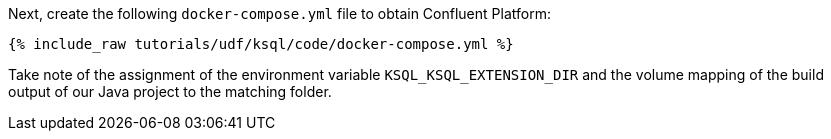 Next, create the following `docker-compose.yml` file to obtain Confluent Platform:

+++++
<pre class="snippet"><code class="dockerfile">{% include_raw tutorials/udf/ksql/code/docker-compose.yml %}</code></pre>
+++++

Take note of the assignment of the environment variable `KSQL_KSQL_EXTENSION_DIR` and the volume mapping of the build output of our Java project to the matching folder.